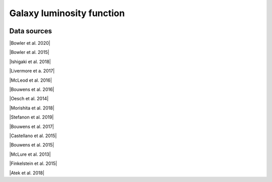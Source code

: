 .. _glf:

Galaxy luminosity function
==========================
.. image:: ../plots/glf.png
   :height: 200pt

Data sources
^^^^^^^^^^^^

|Bowler et al. 2020|

.. |Bowler et al. 2020| raw:: html

   <a href="https://academic.oup.com/mnras/article/493/2/2059/5721544" target="_blank">Bowler et al. 2020</a>

|Bowler et al. 2015|

.. |Bowler et al. 2015| raw:: html

   <a href="https://academic.oup.com/mnras/article/452/2/1817/1068199" target="_blank">Bowler et al. 2015</a>

|Ishigaki et al. 2018|

.. |Ishigaki et al. 2018| raw:: html

   <a href="https://iopscience.iop.org/article/10.3847/1538-4357/aaa544" target="_blank">Ishigaki et al. 2018</a>

|Livermore et a. 2017|

.. |Livermore et a. 2017| raw:: html

   <a href="https://iopscience.iop.org/article/10.3847/1538-4357/835/2/113" target="_blank">Livermore et a. 2017</a>

|McLeod et al. 2016|

.. |McLeod et al. 2016| raw:: html

   <a href="https://academic.oup.com/mnras/article/459/4/3812/2624050" target="_blank">McLeod et al. 2016</a>

|Bouwens et al. 2016|

.. |Bouwens et al. 2016| raw:: html

   <a href="https://iopscience.iop.org/article/10.3847/0004-637X/830/2/67" target="_blank">Bouwens et al. 2016</a>

|Oesch et al. 2014|

.. |Oesch et al. 2014| raw:: html

   <a href="https://iopscience.iop.org/article/10.1088/0004-637X/786/2/108" target="_blank">Oesch et al. 2014</a>

|Morishita et al. 2018|

.. |Morishita et al. 2018| raw:: html

   <a href="https://iopscience.iop.org/article/10.3847/1538-4357/aae68c" target="_blank">Morishita et al. 2018</a>

|Stefanon et al. 2019|

.. |Stefanon et al. 2019| raw:: html

   <a href="https://iopscience.iop.org/article/10.3847/1538-4357/ab3792" target="_blank">Stefanon et al. 2019</a>

|Bouwens et al. 2017|

.. |Bouwens et al. 2017| raw:: html

   <a href="https://iopscience.iop.org/article/10.3847/1538-4357/aa70a4" target="_blank">Bouwens et al. 2017</a>

|Castellano et al. 2015|

.. |Castellano et al. 2015| raw:: html

   <a href="https://iopscience.iop.org/article/10.3847/2041-8205/818/1/L3" target="_blank">Castellano et al. 2015</a>

|Bouwens et al. 2015|

.. |Bouwens et al. 2015| raw:: html

   <a href="https://iopscience.iop.org/article/10.1088/0004-637X/803/1/34" target="_blank">Bouwens et al. 2015</a>

|McLure et al. 2013|

.. |McLure et al. 2013| raw:: html

   <a href="https://academic.oup.com/mnras/article/432/4/2696/2907730" target="_blank">McLure et al. 2013</a>

|Finkelstein et al. 2015|

.. |Finkelstein et al. 2015| raw:: html

   <a href="https://iopscience.iop.org/article/10.1088/0004-637X/810/1/71" target="_blank">Finkelstein et al. 2015</a>

|Atek et al. 2018|

.. |Atek et al. 2018| raw:: html

   <a href="https://academic.oup.com/mnras/article/479/4/5184/5050078" target="_blank">Atek et al. 2018</a>

